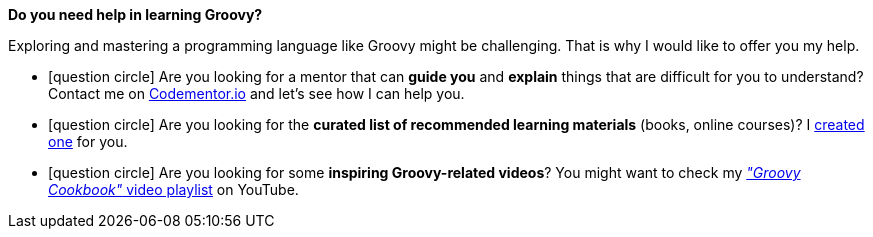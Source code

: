 [discrete, role="text-box-2"]
=====
:groovy-books:  https://kit.co/wololock/groovy-programmer-learning-kit
:codementor: https://www.codementor.io/@szymonstpniak
:groovy-cookbook-yt: https://www.youtube.com/playlist?list=PLKaiHc24qCTQqGfb8CheoqBygptzSrTPo

[.larger]##*Do you need help in learning [.mark]#Groovy#?*##

Exploring and mastering a programming language like Groovy might be challenging.
That is why I would like to offer you my help.

[.nobullets]
* icon:question-circle[role="color-green"] Are you looking for a mentor that can *guide you* and *explain* things that are difficult for you to understand? Contact me on {codementor}["Codementor.io", role="ga-track"] and let's see how I can help you.
* icon:question-circle[role="color-green"] Are you looking for the *curated list of recommended learning materials* (books, online courses)? I {groovy-books}["created one", role="ga-track"] for you.
* icon:question-circle[role="color-green"] Are you looking for some *inspiring Groovy-related videos*? You might want to check my {groovy-cookbook-yt}["_&quot;Groovy Cookbook&quot;_ video playlist", role="ga-track"] on YouTube.
=====